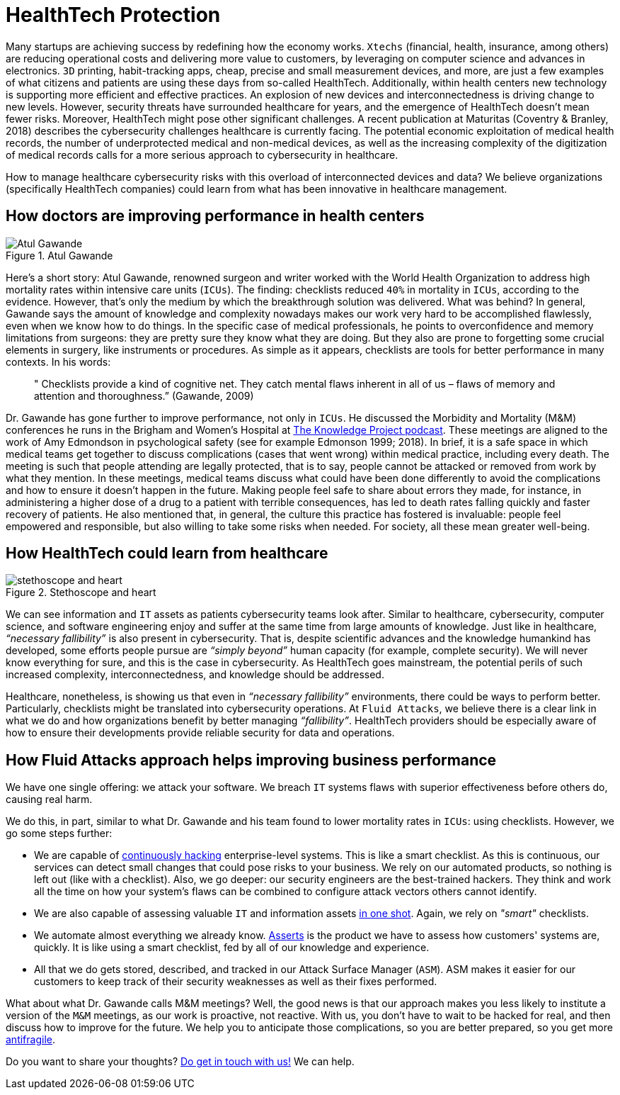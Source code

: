 :page-slug: healthcare-cybersecurity/
:page-date: 2019-09-16
:page-subtitle: How healthcare breakthroughs could help cybersecurity
:page-category: philosophy
:page-tags: business, security, healthcare, operations
:page-image: https://res.cloudinary.com/fluid-attacks/image/upload/v1620330907/blog/healthcare-cybersecurity/cover_v8na5i.webp
:page-alt: Digital heart beat monitor on Unsplash https://unsplash.com/photos/0lrJo37r6Nk
:page-description: In this blog post, we explore how simple yet incredibly effective healthcare practices could inform better cybersecurity operations.
:page-keywords: Healthcare, HealthTech, Cybersecurity, Practices, Operations, Risks, Ethical Hacking, Pentesting
:page-author: Julian Arango
:page-writer: jarango
:name: Julian Arango
:about1: Behavioral strategist
:about2: Data scientist in training.
:source: https://unsplash.com/photos/0lrJo37r6Nk

= HealthTech Protection

Many startups are achieving success by redefining how the economy works.
`Xtechs` (financial, health, insurance, among others)
are reducing operational costs and delivering more value to customers,
by leveraging on computer science and advances in electronics.
`3D` printing, habit-tracking apps, cheap, precise
and small measurement devices, and more, are just a few examples
of what citizens and patients are using these days from so-called HealthTech.
Additionally, within health centers
new technology is supporting more efficient and effective practices.
An explosion of new devices and interconnectedness
is driving change to new levels.
However, security threats have surrounded healthcare for years,
and the emergence of HealthTech doesn't mean fewer risks.
Moreover, HealthTech might pose other significant challenges.
A recent publication at Maturitas (Coventry & Branley, 2018)
describes the cybersecurity challenges healthcare is currently facing.
The potential economic exploitation of medical health records,
the number of underprotected medical and non-medical devices,
as well as the increasing complexity of the digitization of medical records
calls for a more serious approach to cybersecurity in healthcare.

How to manage healthcare cybersecurity risks
with this overload of interconnected devices and data?
We believe organizations (specifically HealthTech companies)
could learn from what has been innovative in healthcare management.

== How doctors are improving performance in health centers

.Atul Gawande
image::https://res.cloudinary.com/fluid-attacks/image/upload/v1620330906/blog/healthcare-cybersecurity/atul_paei2b.webp[Atul Gawande, Source: https://commons.wikimedia.org/wiki/File:Atul-Gawande_%28cropped%29.jpg]

Here’s a short story:
Atul Gawande, renowned surgeon and writer
worked with the World Health Organization to address high mortality rates
within intensive care units (`ICUs`).
The finding: checklists reduced `40%` in mortality in `ICUs`,
according to the evidence.
However, that's only the medium
by which the breakthrough solution was delivered.
What was behind?
In general, Gawande says the amount of knowledge and complexity nowadays
makes our work very hard to be accomplished flawlessly,
even when we know how to do things.
In the specific case of medical professionals,
he points to overconfidence and memory limitations from surgeons:
they are pretty sure they know what they are doing.
But they also are prone to forgetting some crucial elements in surgery,
like instruments or procedures.
As simple as it appears, checklists are tools
for better performance in many contexts.
In his words:

[quote]
  " Checklists provide a kind of cognitive net.
  They catch mental flaws inherent in all of us –
  flaws of memory and attention and thoroughness.”
  (Gawande, 2009)

Dr. Gawande has gone further to improve performance, not only in `ICUs`.
He discussed the Morbidity and Mortality (M&M)
conferences he runs in the Brigham and Women's Hospital
at link:https://fs.blog/atul-gawande/[The Knowledge Project podcast].
These meetings are aligned to the work of Amy Edmondson
in psychological safety (see for example Edmonson 1999; 2018).
In brief, it is a safe space in which medical teams
get together to discuss complications
(cases that went wrong) within medical practice, including every death.
The meeting is such that people attending are legally protected,
that is to say, people cannot be attacked
or removed from work by what they mention.
In these meetings, medical teams discuss what could have been done differently
to avoid the complications
and how to ensure it doesn't happen in the future.
Making people feel safe to share about errors they made,
for instance, in administering a higher dose of a drug
to a patient with terrible consequences,
has led to death rates falling quickly and faster recovery of patients.
He also mentioned that, in general,
the culture this practice has fostered is invaluable:
people feel empowered and responsible,
but also willing to take some risks when needed.
For society, all these mean greater well-being.

== How HealthTech could learn from healthcare

.Stethoscope and heart
image::https://res.cloudinary.com/fluid-attacks/image/upload/v1620330906/blog/healthcare-cybersecurity/stethoscope_pwzppu.webp[stethoscope and heart, Source: https://www.flickr.com/photos/71195909@N03/42743938785/]

We can see information and `IT` assets
as patients cybersecurity teams look after.
Similar to healthcare, cybersecurity, computer science,
and software engineering enjoy and suffer at the same time
from large amounts of knowledge.
Just like in healthcare, _“necessary fallibility”_
is also present in cybersecurity.
That is, despite scientific advances and the knowledge humankind has developed,
some efforts people pursue are _“simply beyond”_ human capacity
(for example, complete security).
We will never know everything for sure,
and this is the case in cybersecurity.
As HealthTech goes mainstream,
the potential perils of such increased complexity,
interconnectedness, and knowledge should be addressed.

Healthcare, nonetheless,
is showing us that even in _“necessary fallibility”_ environments,
there could be ways to perform better.
Particularly, checklists might be translated into cybersecurity operations.
At `Fluid Attacks`, we believe there is a clear link in what we do
and how organizations benefit by better managing _“fallibility”_.
HealthTech providers should be especially aware
of how to ensure their developments provide reliable security
for data and operations.

== How Fluid Attacks approach helps improving business performance

We have one single offering:
we attack your software.
We breach `IT` systems flaws with superior effectiveness before others do,
causing real harm.

We do this, in part, similar to what Dr. Gawande
and his team found to lower mortality rates in `ICUs`:
using checklists.
However, we go some steps further:

* We are capable of [inner]#link:../../services/continuous-hacking/[continuously hacking]# enterprise-level systems.
This is like a smart checklist.
As this is continuous, our services can detect small changes
that could pose risks to your business.
We rely on our automated products,
so nothing is left out (like with a checklist).
Also, we go deeper:
our security engineers are the best-trained hackers.
They think and work all the time on how your system's flaws
can be combined to configure attack vectors others cannot identify.

* We are also capable of assessing valuable `IT`
and information assets [inner]#link:../../services/one-shot-hacking/[in one shot]#.
Again, we rely on _"smart"_ checklists.

* We automate almost everything we already know.
[inner]#link:../../products/asserts/[Asserts]# is the product we have to assess
how customers' systems are, quickly.
It is like using a smart checklist,
fed by all of our knowledge and experience.

* All that we do gets stored, described, and tracked
in our Attack Surface Manager (`ASM`).
ASM makes it easier for our customers to keep track
of their security weaknesses as well as their fixes performed.

What about what Dr. Gawande calls M&M meetings?
Well, the good news is that our approach makes you less likely
to institute a version of the `M&M` meetings,
as our work is proactive, not reactive.
With us, you don't have to wait to be hacked for real,
and then discuss how to improve for the future.
We help you to anticipate those complications,
so you are better prepared, so you get more [inner]#link:../seek-chaos/[antifragile]#.

Do you want to share your thoughts?
[inner]#link:../../contact-us/[Do get in touch with us!]#
We can help.
